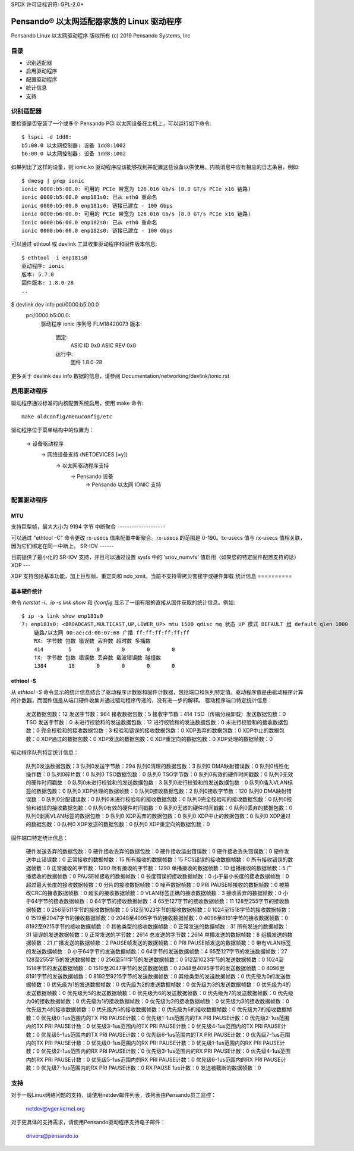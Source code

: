 SPDX 许可证标识符: GPL-2.0+

========================================================
Pensando® 以太网适配器家族的 Linux 驱动程序
========================================================

Pensando Linux 以太网驱动程序
版权所有 (c) 2019 Pensando Systems, Inc

目录
========

- 识别适配器
- 启用驱动程序
- 配置驱动程序
- 统计信息
- 支持

识别适配器
=======================

要检查是否安装了一个或多个 Pensando PCI 以太网设备在主机上，可以运行如下命令::

  $ lspci -d 1dd8:
  b5:00.0 以太网控制器: 设备 1dd8:1002
  b6:00.0 以太网控制器: 设备 1dd8:1002

如果列出了这样的设备，则 ionic.ko 驱动程序应该能够找到并配置这些设备以供使用。内核消息中应有相应的日志条目，例如::

  $ dmesg | grep ionic
  ionic 0000:b5:00.0: 可用的 PCIe 带宽为 126.016 Gb/s (8.0 GT/s PCIe x16 链路)
  ionic 0000:b5:00.0 enp181s0: 已从 eth0 重命名
  ionic 0000:b5:00.0 enp181s0: 链接已建立 - 100 Gbps
  ionic 0000:b6:00.0: 可用的 PCIe 带宽为 126.016 Gb/s (8.0 GT/s PCIe x16 链路)
  ionic 0000:b6:00.0 enp182s0: 已从 eth0 重命名
  ionic 0000:b6:00.0 enp182s0: 链接已建立 - 100 Gbps

可以通过 ethtool 或 devlink 工具收集驱动程序和固件版本信息::

  $ ethtool -i enp181s0
  驱动程序: ionic
  版本: 5.7.0
  固件版本: 1.8.0-28
  ..
$ devlink dev info pci/0000:b5:00.0
  pci/0000:b5:00.0:
    驱动程序 ionic
    序列号 FLM18420073
    版本:
        固定:
          ASIC ID 0x0
          ASIC REV 0x0
        运行中:
          固件 1.8.0-28

更多关于 devlink dev info 数据的信息，请参阅 Documentation/networking/devlink/ionic.rst

启用驱动程序
===================

驱动程序通过标准的内核配置系统启用，使用 make 命令::

  make oldconfig/menuconfig/etc
驱动程序位于菜单结构中的位置为：

  -> 设备驱动程序
    -> 网络设备支持 (NETDEVICES [=y])
      -> 以太网驱动程序支持
        -> Pensando 设备
          -> Pensando 以太网 IONIC 支持

配置驱动程序
======================

MTU
---

支持巨型帧，最大大小为 9194 字节
中断聚合
--------------------

可以通过 "ethtool -C" 命令更改 rx-usecs 值来配置中断聚合。rx-usecs 的范围是 0-190。tx-usecs 值与 rx-usecs 值相关联，因为它们绑定在同一中断上。
SR-IOV
------

目前提供了最小化的 SR-IOV 支持，并且可以通过设置 sysfs 中的 'sriov_numvfs' 值启用（如果您的特定固件配置支持的话）
XDP
---

XDP 支持包括基本功能，加上巨型帧、重定向和 ndo_xmit。当前不支持零拷贝套接字或硬件卸载
统计信息
==========

基本硬件统计
--------------------

命令 `netstat -i`、`ip -s link show` 和 `ifconfig` 显示了一组有限的直接从固件获取的统计信息。例如::

  $ ip -s link show enp181s0
  7: enp181s0: <BROADCAST,MULTICAST,UP,LOWER_UP> mtu 1500 qdisc mq 状态 UP 模式 DEFAULT 组 default qlen 1000
      链路/以太网 00:ae:cd:00:07:68 广播 ff:ff:ff:ff:ff:ff
      RX: 字节数 包数 错误数 丢弃数 超时数 多播数
      414        5        0       0       0       0
      TX: 字节数 包数 错误数 丢弃数 载波错误数 碰撞数
      1384       18       0       0       0       0

ethtool -S
----------

从 `ethtool -S` 命令显示的统计信息结合了驱动程序计数器和固件计数器，包括端口和队列特定值。驱动程序值是由驱动程序计算的计数器，而固件值是从端口硬件收集并通过驱动程序传递的，没有进一步的解释。
驱动程序端口特定统计信息：

     发送数据包数：12
     发送字节数：964
     接收数据包数：5
     接收字节数：414
     TSO（传输分段卸载）发送数据包数：0
     TSO 发送字节数：0
     未进行校验和的发送数据包数：12
     进行校验和的发送数据包数：0
     未进行校验和的接收数据包数：0
     完全校验和的接收数据包数：3
     校验和错误的接收数据包数：0
     XDP丢弃的数据包数：0
     XDP中止的数据包数：0
     XDP通过的数据包数：0
     XDP发送的数据包数：0
     XDP重定向的数据包数：0
     XDP处理的数据帧数：0

驱动程序队列特定统计信息：

     队列0发送数据包数：3
     队列0发送字节数：294
     队列0清理的数据包数：3
     队列0 DMA映射错误数：0
     队列0线性化操作数：0
     队列0碎片数：0
     队列0 TSO数据包数：0
     队列0 TSO字节数：0
     队列0有效的硬件时间戳数：0
     队列0无效的硬件时间戳数：0
     队列0未进行校验和的发送数据包数：3
     队列0进行校验和的发送数据包数：0
     队列0插入VLAN标签的数据包数：0
     队列0 XDP处理的数据帧数：0
     队列0接收数据包数：2
     队列0接收字节数：120
     队列0 DMA映射错误数：0
     队列0分配错误数：0
     队列0未进行校验和的接收数据包数：0
     队列0完全校验和的接收数据包数：0
     队列0校验和错误的接收数据包数：0
     队列0有效的硬件时间戳数：0
     队列0无效的硬件时间戳数：0
     队列0丢弃的数据包数：0
     队列0剥离VLAN标签的数据包数：0
     队列0 XDP丢弃的数据包数：0
     队列0 XDP中止的数据包数：0
     队列0 XDP通过的数据包数：0
     队列0 XDP发送的数据包数：0
     队列0 XDP重定向的数据包数：0

固件端口特定统计信息：

     硬件发送丢弃的数据包数：0
     硬件接收丢弃的数据包数：0
     硬件接收溢出错误数：0
     硬件接收丢失错误数：0
     硬件发送中止错误数：0
     正常接收的数据帧数：15
     所有接收的数据帧数：15
     FCS错误的接收数据帧数：0
     所有接收错误的数据帧数：0
     正常接收的字节数：1290
     所有接收的字节数：1290
     单播接收的数据帧数：10
     组播接收的数据帧数：5
     广播接收的数据帧数：0
     PAUSE帧接收的数据帧数：0
     长度错误的接收数据帧数：0
     小于最小长度的接收数据帧数：0
     超过最大长度的接收数据帧数：0
     分片的接收数据帧数：0
     噪声数据帧数：0
     PRI PAUSE帧接收的数据帧数：0
     被篡改CRC的接收数据帧数：0
     超长的接收数据帧数：0
     VLAN标签正确的接收数据帧数：3
     接收丢弃的数据帧数：0
     小于64字节的接收数据帧数：0
     64字节的接收数据帧数：4
     65至127字节的接收数据帧数：11
     128至255字节的接收数据帧数：0
     256至511字节的接收数据帧数：0
     512至1023字节的接收数据帧数：0
     1024至1518字节的接收数据帧数：0
     1519至2047字节的接收数据帧数：0
     2048至4095字节的接收数据帧数：0
     4096至8191字节的接收数据帧数：0
     8192至9215字节的接收数据帧数：0
     其他类型的接收数据帧数：0
     正常发送的数据帧数：31
     所有发送的数据帧数：31
     错误的发送数据帧数：0
     正常发送的字节数：2614
     总发送的字节数：2614
     单播发送的数据帧数：8
     组播发送的数据帧数：21
     广播发送的数据帧数：2
     PAUSE帧发送的数据帧数：0
     PRI PAUSE帧发送的数据帧数：0
     带有VLAN标签的发送数据帧数：0
     小于64字节的发送数据帧数：0
     64字节的发送数据帧数：4
     65至127字节的发送数据帧数：27
     128至255字节的发送数据帧数：0
     256至511字节的发送数据帧数：0
     512至1023字节的发送数据帧数：0
     1024至1518字节的发送数据帧数：0
     1519至2047字节的发送数据帧数：0
     2048至4095字节的发送数据帧数：0
     4096至8191字节的发送数据帧数：0
     8192至9215字节的发送数据帧数：0
     其他类型的发送数据帧数：0
     优先级为0的发送数据帧数：0
     优先级为1的发送数据帧数：0
     优先级为2的发送数据帧数：0
     优先级为3的发送数据帧数：0
     优先级为4的发送数据帧数：0
     优先级为5的发送数据帧数：0
     优先级为6的发送数据帧数：0
     优先级为7的发送数据帧数：0
     优先级为0的接收数据帧数：0
     优先级为1的接收数据帧数：0
     优先级为2的接收数据帧数：0
     优先级为3的接收数据帧数：0
     优先级为4的接收数据帧数：0
     优先级为5的接收数据帧数：0
     优先级为6的接收数据帧数：0
     优先级为7的接收数据帧数：0
     优先级0-1us范围内的TX PRI PAUSE计数：0
     优先级1-1us范围内的TX PRI PAUSE计数：0
     优先级2-1us范围内的TX PRI PAUSE计数：0
     优先级3-1us范围内的TX PRI PAUSE计数：0
     优先级4-1us范围内的TX PRI PAUSE计数：0
     优先级5-1us范围内的TX PRI PAUSE计数：0
     优先级6-1us范围内的TX PRI PAUSE计数：0
     优先级7-1us范围内的TX PRI PAUSE计数：0
     优先级0-1us范围内的RX PRI PAUSE计数：0
     优先级1-1us范围内的RX PRI PAUSE计数：0
     优先级2-1us范围内的RX PRI PAUSE计数：0
     优先级3-1us范围内的RX PRI PAUSE计数：0
     优先级4-1us范围内的RX PRI PAUSE计数：0
     优先级5-1us范围内的RX PRI PAUSE计数：0
     优先级6-1us范围内的RX PRI PAUSE计数：0
     优先级7-1us范围内的RX PRI PAUSE计数：0
     RX PAUSE 1us计数：0
     发送被截断的数据帧数：0

支持
====

对于一般Linux网络问题的支持，请使用netdev邮件列表，该列表由Pensando员工监控：

  netdev@vger.kernel.org

对于更具体的支持需求，请使用Pensando驱动程序支持电子邮件：

  drivers@pensando.io
